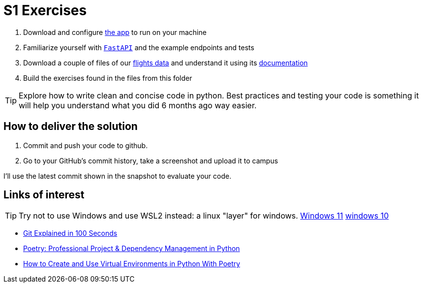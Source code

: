 = S1 Exercises
ifdef::env-github[]
:tip-caption: :bulb:
:note-caption: :information_source:
:important-caption: :heavy_exclamation_mark:
:caution-caption: :fire:
:warning-caption: :warning:
endif::[]

1. Download and configure https://github.com/martsec/big-data-infrastructure-exercises[the app] to run on your machine
2. Familiarize yourself with https://fastapi.tiangolo.com/[`FastAPI`] and the example endpoints and tests
3. Download a couple of files of our https://samples.adsbexchange.com/readsb-hist/2023/11/01/[flights data] and understand it using its https://www.adsbexchange.com/version-2-api-wip/[documentation]
4. Build the exercises found in the files from this folder


TIP: Explore how to write clean and concise code in python. Best practices and testing your code is something it will help you understand what you did 6 months ago way easier.


== How to deliver the solution

1. Commit and push your code to github.
2. Go to your GitHub's commit history, take a screenshot and upload it to campus

I'll use the latest commit shown in the snapshot to evaluate your code.


== Links of interest

TIP: Try not to use Windows and use WSL2 instead: a linux "layer" for windows.
https://www.youtube.com/watch?v=28Ei63qtquQ[Windows 11] https://www.youtube.com/watch?v=_fntjriRe48[windows 10]

* https://www.youtube.com/watch?v=hwP7WQkmECE[Git Explained in 100 Seconds]
* https://www.youtube.com/watch?v=Qks3eqlImy8[Poetry: Professional Project & Dependency Management in Python]
* https://www.youtube.com/watch?v=0f3moPe_bhk[ How to Create and Use Virtual Environments in Python With Poetry]